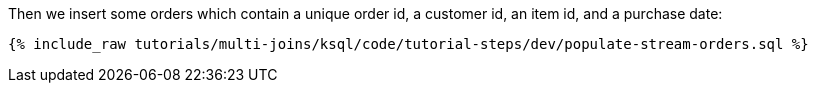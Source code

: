 Then we insert some orders which contain a unique order id, a customer id, an item id, and a purchase date:

+++++
<pre class="snippet"><code class="sql">{% include_raw tutorials/multi-joins/ksql/code/tutorial-steps/dev/populate-stream-orders.sql %}</code></pre>
+++++
